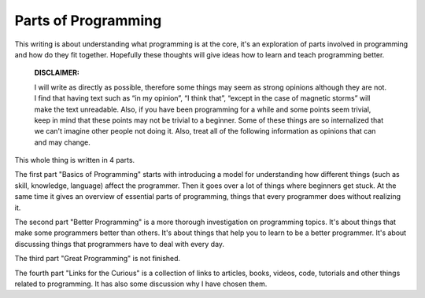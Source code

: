 =============================
Parts of Programming
=============================

This writing is about understanding what programming is at the core, it's an exploration of parts involved in programming and how do they fit together. Hopefully these thoughts will give ideas how to learn and teach programming better.


	**DISCLAIMER:**

	I will write as directly as possible, therefore some things may seem as strong opinions although they are not. I find that having text such as “in my opinion”, “I think that”, “except in the case of magnetic storms” will make the text unreadable. Also, if you have been programming for a while and some points seem trivial, keep in mind that these points may not be trivial to a beginner. Some of these things are so internalized that we can't imagine other people not doing it. Also, treat all of the following information as opinions that can and may change.

This whole thing is written in 4 parts.

The first part "Basics of Programming" starts with introducing a model for understanding how different things (such as skill, knowledge, language) affect the programmer. Then it goes over a lot of things where beginners get stuck. At the same time it gives an overview of essential parts of programming, things that every programmer does without realizing it.

The second part "Better Programming" is a more thorough investigation on programming topics. It's about things that make some programmers better than others. It's about things that help you to learn to be a better programmer. It's about discussing things that programmers have to deal with every day.

The third part "Great Programming" is not finished.

The fourth part "Links for the Curious" is a collection of links to articles, books, videos, code, tutorials and other things related to programming. It has also some discussion why I have chosen them.
